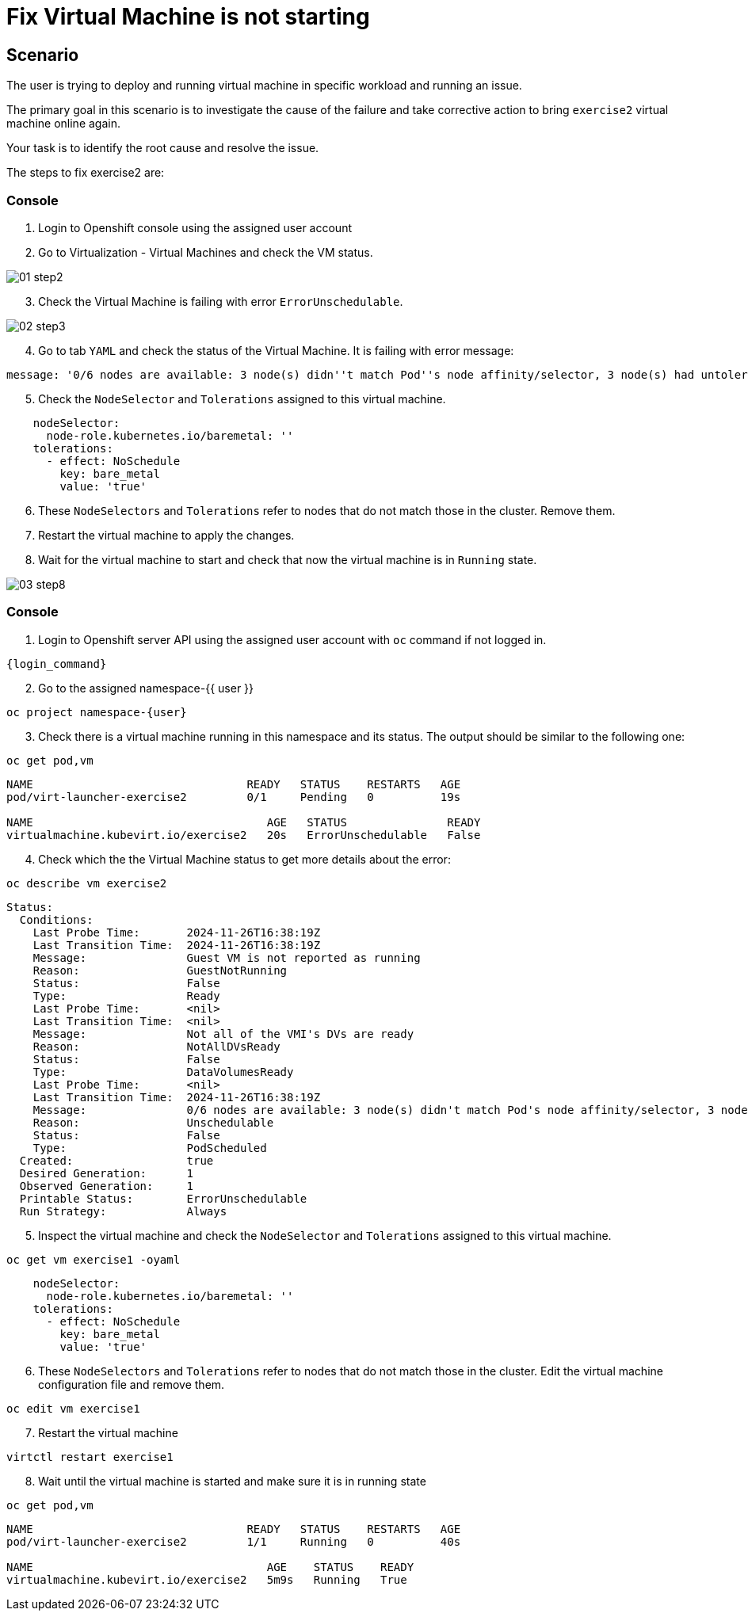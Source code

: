 [#fix]
= Fix Virtual Machine is not starting

== Scenario

The user is trying to deploy and running virtual machine in specific workload and running an issue.

The primary goal in this scenario is to investigate the cause of the failure and take corrective action to bring `exercise2` virtual machine online again.

Your task is to identify the root cause and resolve the issue.

The steps to fix exercise2 are:

=== Console

1. Login to Openshift console using the assigned user account

2. Go to Virtualization - Virtual Machines and check the VM status.

image::exercise2/01-step2.png[]

[start=3]
3. Check the Virtual Machine is failing with error `ErrorUnschedulable`.

image::exercise2/02-step3.png[]

[start=4]
4. Go to tab `YAML` and check the status of the Virtual Machine. It is failing with error message: 

[source]
----
message: '0/6 nodes are available: 3 node(s) didn''t match Pod''s node affinity/selector, 3 node(s) had untolerated taint {node-role.kubernetes.io/master: }. preemption: 0/6 nodes are available: 6 Preemption is not helpful for scheduling.'
----

[start=5]
5. Check the `NodeSelector` and `Tolerations` assigned to this virtual machine. 

[source, yaml]
----
    nodeSelector:
      node-role.kubernetes.io/baremetal: ''
    tolerations:
      - effect: NoSchedule
        key: bare_metal
        value: 'true'
----

[start=6]
6. These `NodeSelectors` and `Tolerations` refer to nodes that do not match those in the cluster. Remove them.

[start=7]
7. Restart the virtual machine to apply the changes. 


[start=8]
8. Wait for the virtual machine to start and check that now the virtual machine is in `Running` state. 

image::exercise2/03-step8.png[]


=== Console

1. Login to Openshift server API using the assigned user account with `oc` command if not logged in.

[source,sh,role=execute,subs="attributes"]
----
{login_command}
----

[start=2]
2. Go to the assigned namespace-{{ user }}

[source,sh,role=execute,subs="attributes"]
----
oc project namespace-{user}
----

[start=3]
3. Check there is a virtual machine running in this namespace and its status. The output should be similar to the following one: 

[source,sh,role=execute,subs="attributes"]
----
oc get pod,vm
----

----
NAME                                READY   STATUS    RESTARTS   AGE
pod/virt-launcher-exercise2         0/1     Pending   0          19s

NAME                                   AGE   STATUS               READY
virtualmachine.kubevirt.io/exercise2   20s   ErrorUnschedulable   False
----

[start=4]
4. Check which the the Virtual Machine status to get more details about the error:

[source,sh,role=execute,subs="attributes"]
----
oc describe vm exercise2
----

----
Status:
  Conditions:
    Last Probe Time:       2024-11-26T16:38:19Z
    Last Transition Time:  2024-11-26T16:38:19Z
    Message:               Guest VM is not reported as running
    Reason:                GuestNotRunning
    Status:                False
    Type:                  Ready
    Last Probe Time:       <nil>
    Last Transition Time:  <nil>
    Message:               Not all of the VMI's DVs are ready
    Reason:                NotAllDVsReady
    Status:                False
    Type:                  DataVolumesReady
    Last Probe Time:       <nil>
    Last Transition Time:  2024-11-26T16:38:19Z
    Message:               0/6 nodes are available: 3 node(s) didn't match Pod's node affinity/selector, 3 node(s) had untolerated taint {node-role.kubernetes.io/master: }. preemption: 0/6 nodes are available: 6 Preemption is not helpful for scheduling.
    Reason:                Unschedulable
    Status:                False
    Type:                  PodScheduled
  Created:                 true
  Desired Generation:      1
  Observed Generation:     1
  Printable Status:        ErrorUnschedulable
  Run Strategy:            Always
----

[start=5]
5. Inspect the virtual machine and check the `NodeSelector` and `Tolerations` assigned to this virtual machine. 

[source,sh,role=execute,subs="attributes"]
----
oc get vm exercise1 -oyaml
----

[source, yaml]
----
    nodeSelector:
      node-role.kubernetes.io/baremetal: ''
    tolerations:
      - effect: NoSchedule
        key: bare_metal
        value: 'true'
----

[start=6]
6. These `NodeSelectors` and `Tolerations` refer to nodes that do not match those in the cluster. Edit the virtual machine configuration file and remove them.

[source,sh,role=execute,subs="attributes"]
----
oc edit vm exercise1 
----

[start=7]
7. Restart the virtual machine

[source,sh,role=execute,subs="attributes"]
----
virtctl restart exercise1
----

[start=8]
8. Wait until the virtual machine is started and make sure it is in running state

[source,sh,role=execute,subs="attributes"]
----
oc get pod,vm
----

----
NAME                                READY   STATUS    RESTARTS   AGE
pod/virt-launcher-exercise2         1/1     Running   0          40s

NAME                                   AGE    STATUS    READY
virtualmachine.kubevirt.io/exercise2   5m9s   Running   True
----
